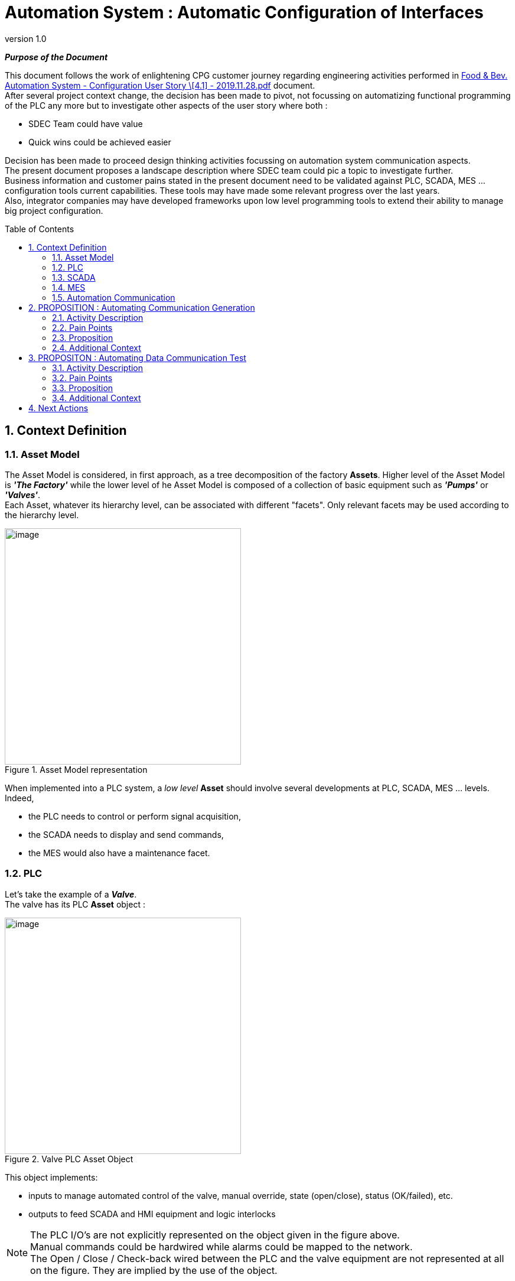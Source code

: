 [%nonfacing]
// :title-page:
:imagesdir: ./images 
:toc: macro 
// :toc-title: Table of Content 
:toclevels: 2
:sectnums: 
:hardbreaks:
:icons: font 
:pdf-style: custom-style.yml 

:revnumber: 1.0

= Automation System : Automatic Configuration of Interfaces

*_Purpose of the Document_* 
****
This document follows the work of enlightening CPG customer journey regarding engineering activities performed in https://schneider-electric.box.com/s/hmm05oolywikp96skkozavv2f7ju8rae[Food & Bev. Automation System - Configuration User Story \[4.1\] - 2019.11.28.pdf] document.
After several project context change, the decision has been made to pivot, not focussing on automatizing functional programming of the PLC any more but to investigate other aspects of the user story where both :

  - SDEC Team could have value 
  - Quick wins could be achieved easier

Decision has been made to proceed design thinking activities focussing on automation system communication aspects. 
The present document proposes a landscape description where SDEC team could pic a topic to investigate further.
Business information and customer pains stated in the present document need to be validated against PLC, SCADA, MES ... configuration tools current capabilities. These tools may have made some relevant progress over the last years.
Also, integrator companies may have developed frameworks upon low level programming tools to extend their ability to manage big project configuration. 
****

toc::[]

<<<
## Context Definition
### Asset Model

The Asset Model is considered, in first approach, as a tree decomposition of the factory *Assets*. Higher level of the Asset Model is *_'The Factory'_* while the lower level of he Asset Model is composed of a collection of basic equipment such as *_'Pumps'_* or *_'Valves'_*.
Each Asset, whatever its hierarchy level, can be associated with different "facets". Only relevant facets may be used according to the hierarchy level.

.Asset Model representation
image::svg-1.svg[image,  400, align='center']

When implemented into a PLC system, a _low level_ *Asset* should involve several developments at PLC, SCADA, MES ... levels. Indeed, 

  - the PLC needs to control or perform signal acquisition, 
  - the SCADA needs to display and send commands,
  - the MES would also have a maintenance facet.

### PLC

Let's take the example of a *_Valve_*. 
The valve has its PLC *Asset* object :

.Valve PLC Asset Object
image::Valve_plc_dfb.png[image,  400, align='center']

This object implements: 

  - inputs to manage automated control of the valve, manual override, state (open/close), status (OK/failed), etc.
  - outputs to feed SCADA and HMI equipment and logic interlocks

NOTE: The PLC I/O's are not explicitly represented on the object given in the figure above. 
Manual commands could be hardwired while alarms could be mapped to the network. 
The Open / Close / Check-back wired between the PLC and the valve equipment are not represented at all on the figure. They are implied by the use of the object.

### SCADA

Let's continue the example of the *_Valve_*. 

Here is the object that can be displayed on a SCADA system :

.Valve SCADA Visual Object
image::Valve_scada_dfb.png[image,  400, align='center']

This is a complex object as it embeds a lot of information and symbols.
Symbols definitions are provided in following sub-chapters.

The logic behind displaying these symbols is based on both Valve equipment signals and factory current situation and objectives. The behaviour logic of SCADA visual object is most of the time very simple (binary logic). The complexity comes with the huge quantity of information to manage. 

#### Alarms

.Valve SCADA Alarms Symbols
image::Valve_alarm.png[image,  400, align='center']

#### Modes

.Valve SCADA Modes Symbols
image::Valve_mode.png[image,  400, align='center']

#### Status & Quality

.Valve SCADA Status & Quality Symbols
image::Valve_status_quality.png[image, 400, align='center']

### MES

Complete with MES information here ...

### Automation Communication
Automation communication can be performed at different levels according the communication protocol that has been selected:

<<<
## PROPOSITION : Automating Communication Generation
### Activity Description
PLC, SCADA, MES are most of the time developed by different people from different technical background and working with different tool chains. Also, skills required for each development is also very different and the development methodologies and languages can also show major differences (especially true for PLC).

On "small projects" with low budgets, which is the typical situation we encounter on *_Food & Beverage_* project, we assume that basic automation solutions are used letting integration activity between SCADA, PLC and MES to the Integrator / OEM. We also assume that only few effort has been placed on capitalizing on architectures and methodologies. We suppose that *_Food & Beverage_* projects build upon PLC and SCADA low level libraries and overall architecture principles.

We assume that *_Food & Beverage_* projects don't make use of DCS (_Distributed Control System_). The reasons are:

  - The DCS solutions are two expensive for such projects
  - The DCS solutions are also complex to implement because intended to manage very big projects (Oil & Gas, Nuclear)

### Pain Points
. Amount of information
Automation systems usually implement al lot of data, information, interfaces, etc. The complexity comes from the big amount of information to manage rather than from the intrinsic complexity of the information.
. Manual configuration
Managing interfaces between different solutions and different people is always costly.
. Manual configuration management
As several teams / people are working in parallel, a close configuration management process needs to be implemented. Most of the time, this activity is not centralized and performed manually. 
. Errors and bugs are discovered late in development
Moreover, even though continuous integration is performed on the project, bugs always go through the design process and show at the the validation and test activities being discovered when performing the first interconnected tests with the real hardware equipment.

### Proposition
Proposition is to automate interfaces definition and communication setup based on information we get out of :

  * P&ID :
  ** Factory architecture (system, sub-systems, *Assets* available under each sub-system)
  ** Unique reference of each *Asset*
  * Asset Model :
  ** Definition for each *Asset*
  ** Link to PLC, SCADA, MES library element 
  * Automation System Architecture :
  ** List of PLC, SCADA, Touch Screens, MES equipment
  ** Communication pattern between these equipment
  ** "System management allocation" (which system is managed by each equipment)

Combining all of these information, it would be possible to : 

  * Instantiate *Asset* library objects in each PLC, SCADA, MES configuration tools
  * Pre-configure communication binding between these *Asset* objects
  * Generate (partially) the communication backbone configuration

If communications are "securely managed", this would allow easier integration between different parts of the Automation system providing a clear work context for every people joining the project.

### Additional Context

The kind of solution presented here is clearly not a revolution. The value of developing a specific solution for _Food & Beverage_ domain would lie upon a very light implementation specifically optimized to the nature of the process. Also, providing this feature outside typical DCS solutions could make it affordable for _Food & Beverage_ projects.

<<<
## PROPOSITON : Automating Data Communication Test
### Activity Description

Data communication testing is one of the first integration test performed on an automation system. Interface testing is so critical that it is often performed iteratively since the early development stages of the project. PLC, SCADA and other HMI are progressively connected to each other in order to test communication end to end.
Testing data communication is a prerequisite to testing elaborated functions and validating operation of the factory.

### Pain Points

Testing data communication is painful for several reasons:

. Systematic and exhaustive approach 
Interfaces need to get one definition only. Interface definition shall cover all the system. It consists in defining internal and external interfaces. External interfaces are defined early in the development process.
. Interfaces management need to be handled centrally 
Each equipment may be controlled and monitored by several I&C Systems. Everybody needs to access the same definition of the interfaces. 
. Configuration management
Interfaces definition is refined all along the project. External interfaces are defined at first because it participates to system scope definition and internal interfaces are progressively defined according to architecture progress. Everybody needs to know which version of the interface he's working with.
. Tests need to be performed once again in the factory / on site 
When the system is developed and successes FAT, it is then shipped to the factory so as to be connected to the real process. The test means are disconnected, cabinets are unmounted and handed over to expedition teams. Then it is assembled again in the factory. This activity will probably have caused "connection inversions" or tightening issues. All the connections need to be tested again.

### Proposition

The proposition is to help managing the interfaces all along development and test activities. 
Hopefully, if the proposition 1 is fulfilled, the pain point should be relieved significantly. However, maybe not all the data communication can be generated, and the problem of SAT Data Communication testing would still remain unaddressed. 

The proposition here is to generate and execute an exhaustive set of communication tests that would cover all the interfaces of the system. This set of test would be executed all along the development phase to ensure non-regression, at FAT and one last time at SAT.

This activity would take a combination of:

  - PLC, SCADA, HMI low level interfaces description (out of their respective configuration tools)
  - Asset Model and system architecture information 

### Additional Context

The kind of solution presented here is clearly not a revolution. The value of developing a specific solution for _Food & Beverage_ domain would lie upon a very light implementation specifically optimized to the nature of the process. Also, providing this feature outside typical DCS solutions could make it affordable for _Food & Beverage_ projects.

## Next Actions

. Validate the approach with Andoni Olaizola

. Call Benjamin Jude 

. Meet Domain actors that would be in the pool of customer targeted by Schneider Electric
Meeting big customers, while being very interesting, may mislead us because they would probably have already developed internal solution to mitigate lacks of typical PLC and SCADA configuration tools. Small customer, which is the target of Schneider Electric for penetrating _Food & Bev._ market might give different feedbacks.

. Call Denis Challon (ITRIS Automation)

***
[.text-right]
Version: {revnumber}
Revision: {docdatetime}

